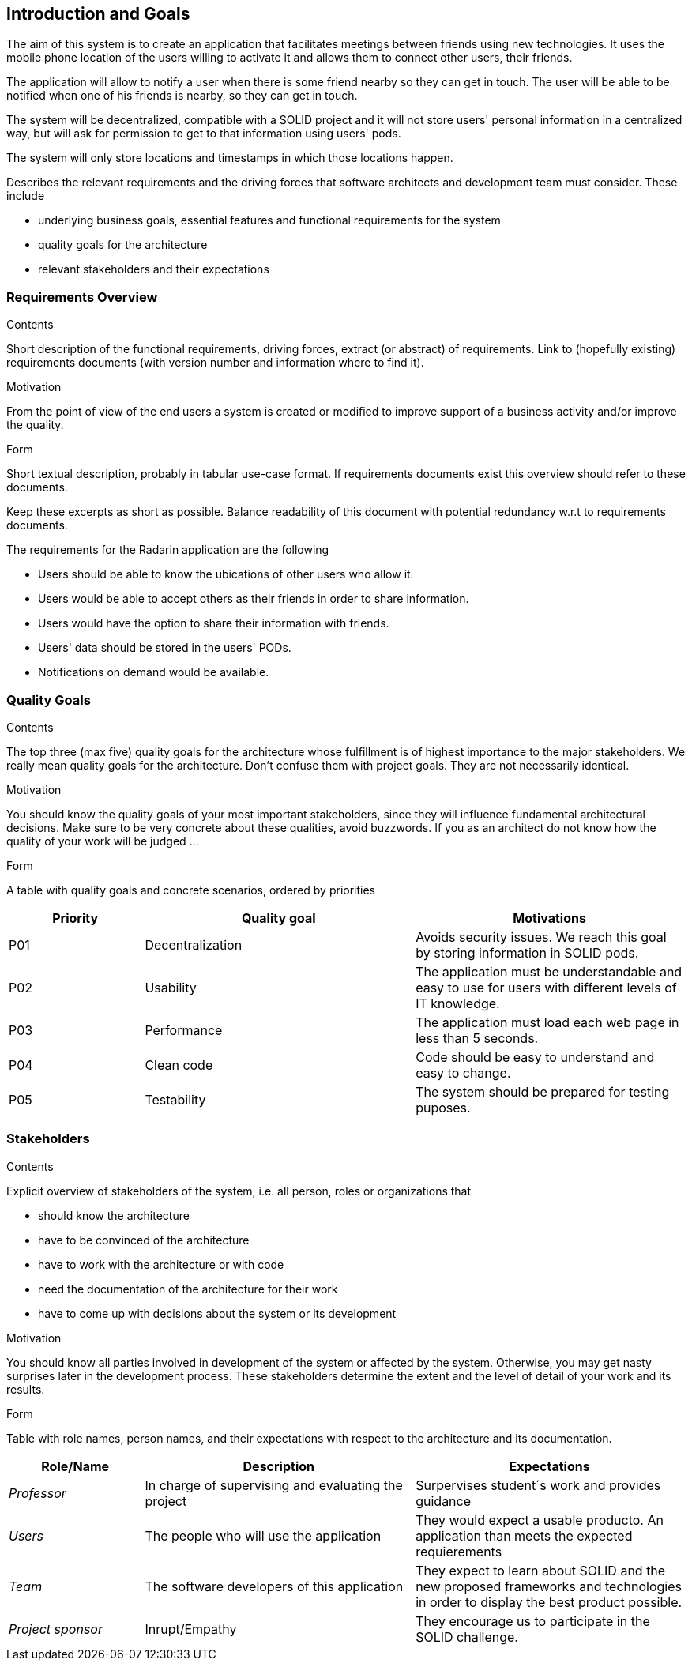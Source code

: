[[section-introduction-and-goals]]
== Introduction and Goals

The aim of this system is to create an application that facilitates meetings between friends using new technologies. It uses the mobile phone location of the users willing to activate it and allows them to connect other users, their friends. 

The application will allow to notify a user when there is some friend nearby so they can get in touch.
The user will be able to be notified when one of his friends is nearby, so they can get in touch.

The system will be decentralized, compatible with a SOLID project and it will not store users' personal information in a centralized way, but will ask for permission to get to that information using users' pods.

The system will only store locations and timestamps in which those locations happen.

[role="arc42help"]
****
Describes the relevant requirements and the driving forces that software architects and development team must consider. These include

* underlying business goals, essential features and functional requirements for the system
* quality goals for the architecture
* relevant stakeholders and their expectations
****


=== Requirements Overview

[role="arc42help"]
****

.Contents
Short description of the functional requirements, driving forces, extract (or abstract)
of requirements. Link to (hopefully existing) requirements documents
(with version number and information where to find it).

.Motivation
From the point of view of the end users a system is created or modified to
improve support of a business activity and/or improve the quality.

.Form
Short textual description, probably in tabular use-case format.
If requirements documents exist this overview should refer to these documents.

Keep these excerpts as short as possible. Balance readability of this document with potential redundancy w.r.t to requirements documents.
****

The requirements for the Radarin application are the following 

* Users should be able to know the ubications of other users who allow it. 
* Users would be able to accept others as their friends in order to share information. 
* Users would have the option to share their information with friends. 
* Users' data should be stored in the users' PODs.
* Notifications on demand would be available.


=== Quality Goals

[role="arc42help"]
****
.Contents
The top three (max five) quality goals for the architecture whose fulfillment is of highest importance to the major stakeholders. We really mean quality goals for the architecture. Don't confuse them with project goals. They are not necessarily identical.

.Motivation
You should know the quality goals of your most important stakeholders, since they will influence fundamental architectural decisions. Make sure to be very concrete about these qualities, avoid buzzwords.
If you as an architect do not know how the quality of your work will be judged …

.Form
A table with quality goals and concrete scenarios, ordered by priorities
****

[options="header",cols="1,2,2"]
|===
|Priority|Quality goal|Motivations
|P01 |Decentralization | Avoids security issues. We reach this goal by storing information in SOLID pods. 
|P02| Usability | The application must be understandable and easy to use for users with different levels of IT knowledge.
|P03| Performance | The application must load each web page in less than 5 seconds.
|P04| Clean code | Code should be easy to understand and easy to change.
|P05| Testability | The system should be prepared for testing puposes.
|===

=== Stakeholders

[role="arc42help"]
****
.Contents
Explicit overview of stakeholders of the system, i.e. all person, roles or organizations that

* should know the architecture
* have to be convinced of the architecture
* have to work with the architecture or with code
* need the documentation of the architecture for their work
* have to come up with decisions about the system or its development

.Motivation
You should know all parties involved in development of the system or affected by the system.
Otherwise, you may get nasty surprises later in the development process.
These stakeholders determine the extent and the level of detail of your work and its results.

.Form
Table with role names, person names, and their expectations with respect to the architecture and its documentation.
****

[options="header",cols="1,2,2"]
|===
|Role/Name|Description|Expectations
|_Professor_ |In charge of supervising and evaluating the project | Surpervises student´s work and provides guidance
|_Users_ | The people who will use the application | They would expect a usable producto. An application than meets the expected requierements
| _Team_ | The software developers of this application | They expect to learn about SOLID and the new proposed frameworks and technologies in order to display the best product possible. 
| _Project sponsor_ | Inrupt/Empathy | They encourage us to participate in the SOLID challenge. 
|===
